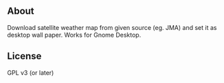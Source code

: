 ** About
Download satellite weather map from given source (eg. JMA) and set it as
desktop wall paper. Works for Gnome Desktop.

** License
 GPL v3 (or later)
